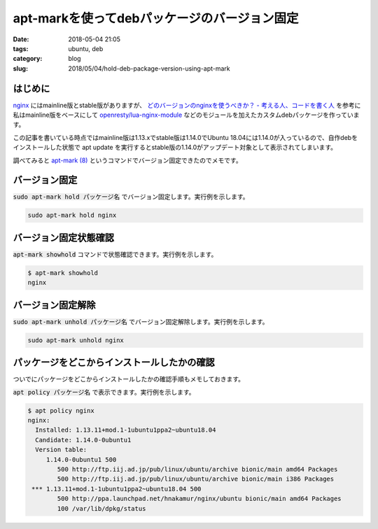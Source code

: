 apt-markを使ってdebパッケージのバージョン固定
#############################################

:date: 2018-05-04 21:05
:tags: ubuntu, deb
:category: blog
:slug: 2018/05/04/hold-deb-package-version-using-apt-mark

はじめに
--------

`nginx <http://nginx.org/>`_ にはmainline版とstable版がありますが、
`どのバージョンのnginxを使うべきか？ - 考える人、コードを書く人 <https://bokko.hatenablog.com/entry/2014/05/24/220554>`_ を参考に私はmainline版をベースにして `openresty/lua-nginx-module <https://github.com/openresty/lua-nginx-module/>`_ などのモジュールを加えたカスタムdebパッケージを作っています。

この記事を書いている時点ではmainline版は1.13.xでstable版は1.14.0でUbuntu 18.04には1.14.0が入っているので、自作debをインストールした状態で apt update を実行するとstable版の1.14.0がアップデート対象として表示されてしまいます。

調べてみると `apt-mark (8) <http://manpages.ubuntu.com/manpages/bionic/en/man8/apt-mark.8.html>`_ というコマンドでバージョン固定できたのでメモです。

バージョン固定
--------------

:code:`sudo apt-mark hold パッケージ名` でバージョン固定します。実行例を示します。

.. code-block:: console

        sudo apt-mark hold nginx

バージョン固定状態確認
----------------------

:code:`apt-mark showhold` コマンドで状態確認できます。実行例を示します。

.. code-block:: console

        $ apt-mark showhold
        nginx

バージョン固定解除
------------------

:code:`sudo apt-mark unhold パッケージ名` でバージョン固定解除します。実行例を示します。

.. code-block:: console

        sudo apt-mark unhold nginx

パッケージをどこからインストールしたかの確認
--------------------------------------------

ついでにパッケージをどこからインストールしたかの確認手順もメモしておきます。

:code:`apt policy パッケージ名` で表示できます。実行例を示します。

.. code-block:: console

	$ apt policy nginx
	nginx:
	  Installed: 1.13.11+mod.1-1ubuntu1ppa2~ubuntu18.04
	  Candidate: 1.14.0-0ubuntu1
	  Version table:
	     1.14.0-0ubuntu1 500
		500 http://ftp.iij.ad.jp/pub/linux/ubuntu/archive bionic/main amd64 Packages
		500 http://ftp.iij.ad.jp/pub/linux/ubuntu/archive bionic/main i386 Packages
	 *** 1.13.11+mod.1-1ubuntu1ppa2~ubuntu18.04 500
		500 http://ppa.launchpad.net/hnakamur/nginx/ubuntu bionic/main amd64 Packages
		100 /var/lib/dpkg/status
